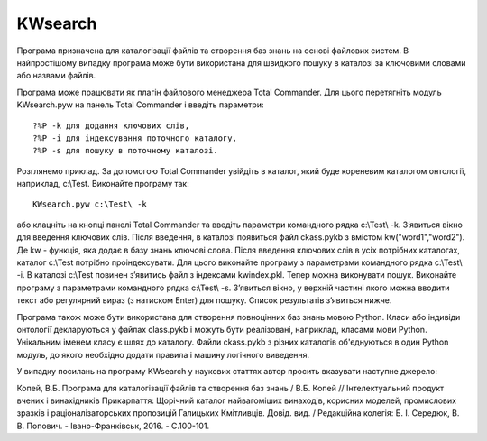 KWsearch
===============
Програма призначена для каталогізації файлів та створення баз знань на основі файлових систем. В найпростішому випадку програма може бути використана для швидкого пошуку в каталозі за ключовими словами або назвами файлів.

Програма може працювати як плагін файлового менеджера Total Commander. Для цього перетягніть модуль KWsearch.pyw на панель Total Commander і введіть параметри::

 ?%P -k для додання ключових слів,
 ?%P -i для індексування поточного каталогу,
 ?%P -s для пошуку в поточному каталозі.

Розглянемо приклад. За допомогою Total Commander увійдіть в каталог, який буде кореневим каталогом онтології, наприклад, c:\\Test. Виконайте програму так::

 KWsearch.pyw c:\Test\ -k

або клацніть на кнопці панелі Total Commander та введіть параметри командного рядка c:\\Test\\ -k. З’явиться вікно для введення ключових слів. Після введення, в каталозі появиться файл ckass.pykb з вмістом kw("word1","word2"). Де kw - функція, яка додає в базу знань ключові слова. Після введення ключових слів в усіх потрібних каталогах, каталог c:\\Test потрібно проіндексувати. Для цього виконайте програму з параметрами командного рядка c:\\Test\\ -i. В каталозі c:\\Test повинен з’явитись файл з індексами kwindex.pkl. Тепер можна виконувати пошук. Виконайте програму з параметрами командного рядка c:\\Test\\ -s. З’явиться вікно, у верхній частині якого можна вводити текст або регулярний вираз (з натиском Enter) для пошуку. Список результатів з’явиться нижче.

.. image:: docs/pic1.png
.. image:: docs/pic2.png

Програма також може бути використана для створення повноцінних баз знань мовою Python. Класи або індивіди онтології декларуються у файлах class.pykb і можуть бути реалізовані, наприклад, класами мови Python. Унікальним іменем класу є шлях до каталогу. Файли ckass.pykb з різних каталогів об'єднуються в один Python модуль, до якого необхідно додати правила і машину логічного виведення.

У випадку посилань на програму KWsearch у наукових статтях автор просить вказувати наступне джерело:

Копей, В.Б. Програма для каталогізації файлів та створення баз знань / В.Б. Копей // Інтелектуальний продукт вчених і винахідників Прикарпаття: Щорічний каталог найвагоміших винаходів, корисних моделей, промислових зразків і раціоналізаторських пропозицій Галицьких Кмітливців. Довід. вид. / Редакційна колегія: Б. І. Середюк, В. В. Попович. - Івано-Франківськ, 2016. - С.100-101.
